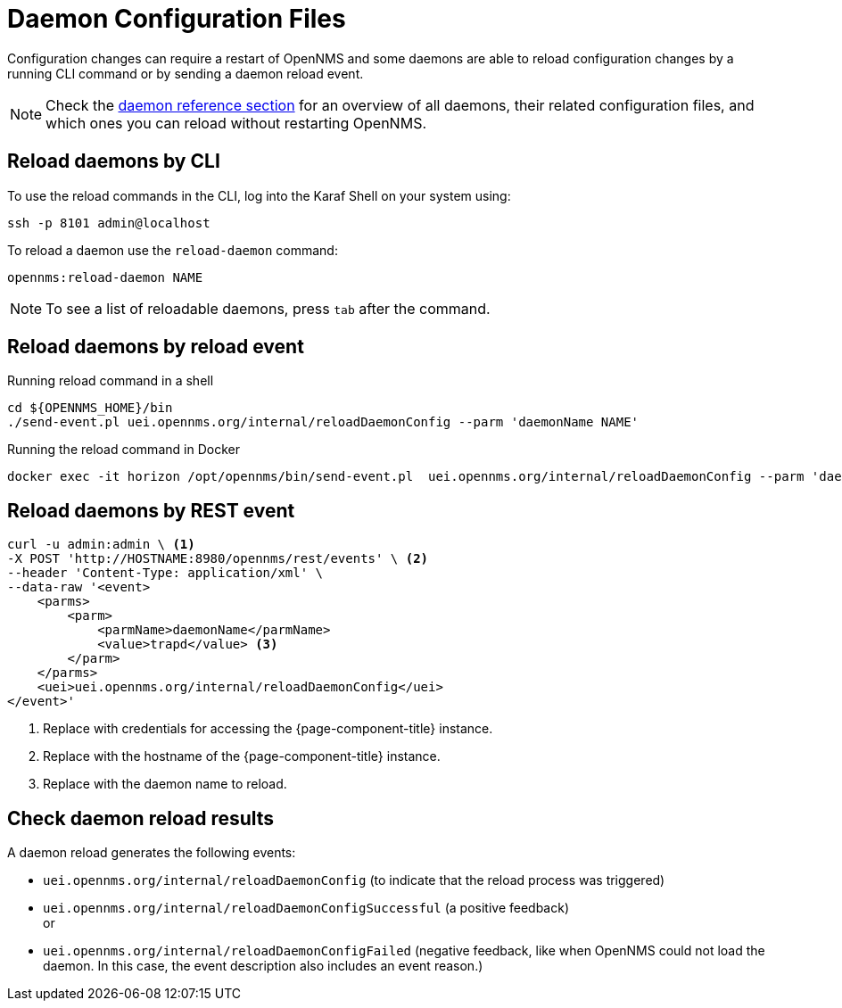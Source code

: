 
= Daemon Configuration Files

Configuration changes can require a restart of OpenNMS and some daemons are able to reload configuration changes by a running CLI command or by sending a daemon reload event.

NOTE: Check the xref:reference:daemons/introduction#ga-daemons[daemon reference section] for an overview of all daemons, their related configuration files, and which ones you can reload without restarting OpenNMS.

== Reload daemons by CLI

To use the reload commands in the CLI, log into the Karaf Shell on your system using:

[source, console]
----
ssh -p 8101 admin@localhost
----

To reload a daemon use the `reload-daemon` command:
[source, karaf]
----
opennms:reload-daemon NAME
----

NOTE: To see a list of reloadable daemons, press `tab` after the command.

== Reload daemons by reload event

.Running reload command in a shell
[source, console]
----
cd ${OPENNMS_HOME}/bin
./send-event.pl uei.opennms.org/internal/reloadDaemonConfig --parm 'daemonName NAME'
----

.Running the reload command in Docker
[source, console]
----
docker exec -it horizon /opt/opennms/bin/send-event.pl  uei.opennms.org/internal/reloadDaemonConfig --parm 'daemonName NAME'
----

== Reload daemons by REST event
[source, console]
----
curl -u admin:admin \ <1>
-X POST 'http://HOSTNAME:8980/opennms/rest/events' \ <2>
--header 'Content-Type: application/xml' \
--data-raw '<event>
    <parms>
        <parm>
            <parmName>daemonName</parmName>
            <value>trapd</value> <3>
        </parm>
    </parms>
    <uei>uei.opennms.org/internal/reloadDaemonConfig</uei>
</event>'
----
<1> Replace with credentials for accessing the {page-component-title} instance.
<2> Replace with the hostname of the {page-component-title} instance.
<3> Replace with the daemon name to reload.


== Check daemon reload results

A daemon reload generates the following events:

- `uei.opennms.org/internal/reloadDaemonConfig` (to indicate that the reload process was triggered)
- `uei.opennms.org/internal/reloadDaemonConfigSuccessful` (a positive feedback) +
or
- `uei.opennms.org/internal/reloadDaemonConfigFailed` (negative feedback, like when OpenNMS could not load the daemon. In this case, the event description also includes an event reason.)
